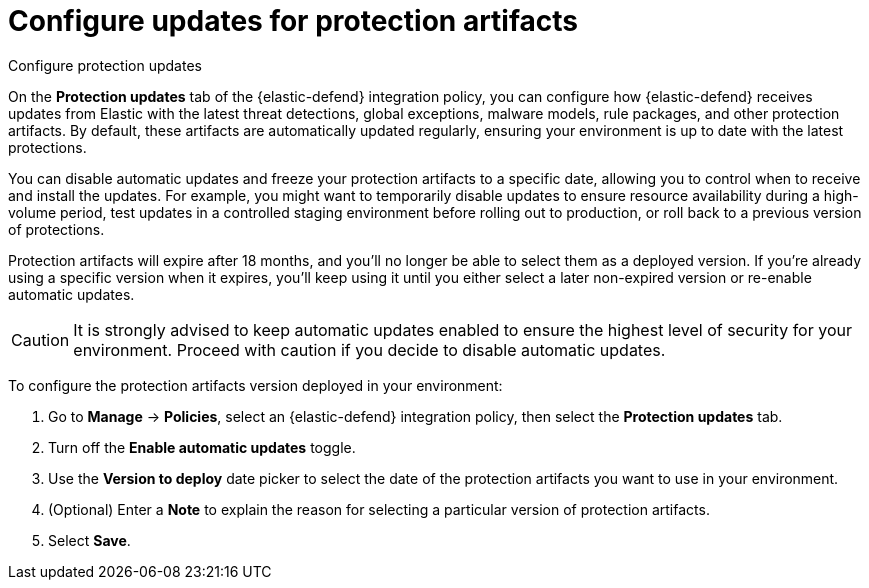 [[security-protection-artifact-control]]
= Configure updates for protection artifacts

// :description: Configure updates for protection artifacts.
// :keywords: serverless, security, how-to, secure, manage

++++
<titleabbrev>Configure protection updates</titleabbrev>
++++


On the **Protection updates** tab of the {elastic-defend} integration policy, you can configure how {elastic-defend} receives updates from Elastic with the latest threat detections, global exceptions, malware models, rule packages, and other protection artifacts. By default, these artifacts are automatically updated regularly, ensuring your environment is up to date with the latest protections.

You can disable automatic updates and freeze your protection artifacts to a specific date, allowing you to control when to receive and install the updates. For example, you might want to temporarily disable updates to ensure resource availability during a high-volume period, test updates in a controlled staging environment before rolling out to production, or roll back to a previous version of protections.

Protection artifacts will expire after 18 months, and you'll no longer be able to select them as a deployed version. If you're already using a specific version when it expires, you'll keep using it until you either select a later non-expired version or re-enable automatic updates.

[CAUTION]
====
It is strongly advised to keep automatic updates enabled to ensure the highest level of security for your environment. Proceed with caution if you decide to disable automatic updates.
====

To configure the protection artifacts version deployed in your environment:

. Go to **Manage** → **Policies**, select an {elastic-defend} integration policy, then select the **Protection updates** tab.
. Turn off the **Enable automatic updates** toggle.
. Use the **Version to deploy** date picker to select the date of the protection artifacts you want to use in your environment.
. (Optional) Enter a **Note** to explain the reason for selecting a particular version of protection artifacts.
. Select **Save**.
